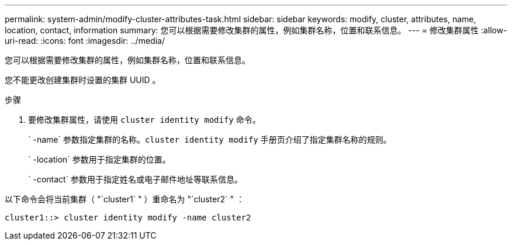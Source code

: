 ---
permalink: system-admin/modify-cluster-attributes-task.html 
sidebar: sidebar 
keywords: modify, cluster, attributes, name, location, contact, information 
summary: 您可以根据需要修改集群的属性，例如集群名称，位置和联系信息。 
---
= 修改集群属性
:allow-uri-read: 
:icons: font
:imagesdir: ../media/


[role="lead"]
您可以根据需要修改集群的属性，例如集群名称，位置和联系信息。

您不能更改创建集群时设置的集群 UUID 。

.步骤
. 要修改集群属性，请使用 `cluster identity modify` 命令。
+
` -name` 参数指定集群的名称。`cluster identity modify` 手册页介绍了指定集群名称的规则。

+
` -location` 参数用于指定集群的位置。

+
` -contact` 参数用于指定姓名或电子邮件地址等联系信息。



以下命令会将当前集群（ "`cluster1` " ）重命名为 "`cluster2` " ：

[listing]
----
cluster1::> cluster identity modify -name cluster2
----